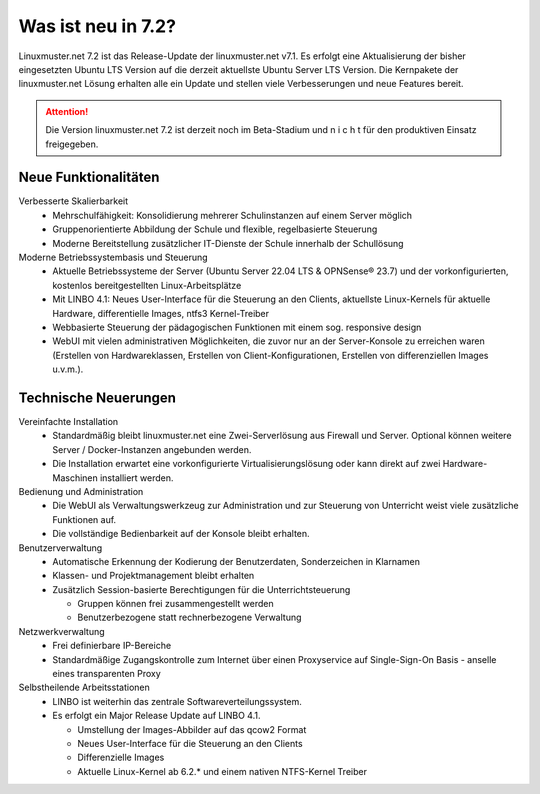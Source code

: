 .. |_| unicode:: U+202F
   :trim:

.. |copy| unicode:: 0xA9 .. Copyright-Zeichen
   :ltrim:

.. |reg| unicode:: U+00AE .. Trademark
   :ltrim:

.. _`what-is-new-label`:

===================
Was ist neu in 7.2?
===================

.. sectionauthor:: `Das Dokuteam <https://ask.linuxmuster.net/c/weiterentwicklung/doku>`_

Linuxmuster.net 7.2 ist das Release-Update der linuxmuster.net v7.1. Es erfolgt eine Aktualisierung der bisher eingesetzten Ubuntu LTS Version auf die derzeit aktuellste Ubuntu Server LTS Version. Die Kernpakete der linuxmuster.net Lösung erhalten alle ein Update und stellen viele Verbesserungen und neue Features bereit.

.. attention::

   Die Version linuxmuster.net 7.2 ist derzeit noch im Beta-Stadium und n i c h t für den produktiven Einsatz freigegeben.

Neue Funktionalitäten
---------------------

Verbesserte Skalierbarkeit
  * Mehrschulfähigkeit: Konsolidierung mehrerer Schulinstanzen auf einem Server möglich
  * Gruppenorientierte Abbildung der Schule und flexible, regelbasierte Steuerung
  * Moderne Bereitstellung zusätzlicher IT-Dienste der Schule innerhalb der Schullösung

Moderne Betriebssystembasis und Steuerung
  * Aktuelle Betriebssysteme der Server (Ubuntu Server 22.04 LTS & OPNSense |reg| 23.7) und der vorkonfigurierten, kostenlos bereitgestellten Linux-Arbeitsplätze
  * Mit LINBO 4.1: Neues User-Interface für die Steuerung an den Clients, aktuellste Linux-Kernels für aktuelle Hardware, differentielle Images, ntfs3 Kernel-Treiber
  * Webbasierte Steuerung der pädagogischen Funktionen mit einem sog. responsive design
  * WebUI mit vielen administrativen Möglichkeiten, die zuvor nur an der Server-Konsole zu erreichen waren (Erstellen von Hardwareklassen, Erstellen von Client-Konfigurationen, Erstellen von differenziellen Images u.v.m.).

Technische Neuerungen
---------------------

Vereinfachte Installation
  * Standardmäßig bleibt linuxmuster.net eine Zwei-Serverlösung aus Firewall und Server. Optional können weitere Server / Docker-Instanzen angebunden werden.
  * Die Installation erwartet eine vorkonfigurierte Virtualisierungslösung oder kann direkt auf zwei Hardware-Maschinen installiert werden.

Bedienung und Administration
  * Die WebUI als Verwaltungswerkzeug zur Administration und zur Steuerung von Unterricht weist viele zusätzliche Funktionen auf.
  * Die vollständige Bedienbarkeit auf der Konsole bleibt erhalten.

Benutzerverwaltung
  * Automatische Erkennung der Kodierung der Benutzerdaten, Sonderzeichen in Klarnamen
  * Klassen- und Projektmanagement bleibt erhalten
  * Zusätzlich Session-basierte Berechtigungen für die Unterrichtsteuerung

    * Gruppen können frei zusammengestellt werden
    * Benutzerbezogene statt rechnerbezogene Verwaltung

Netzwerkverwaltung
  * Frei definierbare IP-Bereiche
  * Standardmäßige Zugangskontrolle zum Internet über einen Proxyservice
    auf Single-Sign-On Basis - anselle eines transparenten Proxy

Selbstheilende Arbeitsstationen
  * LINBO ist weiterhin das zentrale Softwareverteilungssystem.
  * Es erfolgt ein Major Release Update auf LINBO 4.1.

    * Umstellung der Images-Abbilder auf das qcow2 Format
    * Neues User-Interface für die Steuerung an den Clients
    * Differenzielle Images
    * Aktuelle Linux-Kernel ab 6.2.* und einem nativen NTFS-Kernel Treiber




